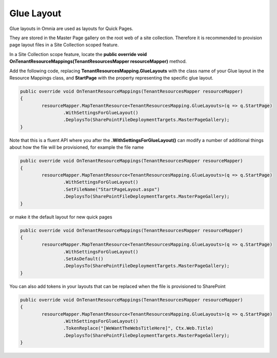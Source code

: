 Glue Layout
============================

Glue layouts in Omnia are used as layouts for Quick Pages. 

They are stored in the Master Page gallery on the root web of a site collection. Therefore it is recommended to provision page layout files in a Site Collection scoped feature.

In a Site Collection scope feature, locate the **public override void OnTenantResourceMappings(TenantResourcesMapper resourceMapper)** method.

Add the following code, replacing **TenantResourcesMapping.GlueLayouts** with the class name of your Glue layout in the Resource Mappings class, and **StartPage** with the property representing the specific glue layout.

.. code-block:: c#

	public override void OnTenantResourceMappings(TenantResourcesMapper resourceMapper)
	{
		resourceMapper.MapTenantResource<TenantResourcesMapping.GlueLayouts>(q => q.StartPage)
			.WithSettingsForGlueLayout()
			.DeploysTo(SharePointFileDeploymentTargets.MasterPageGallery);
	}

Note that this is a fluent API where you after the **.WithSettingsForGlueLayout()** can modify a number of additional things about how the file will be provisioned, for example the file name

.. code-block:: c#

	public override void OnTenantResourceMappings(TenantResourcesMapper resourceMapper)
	{
		resourceMapper.MapTenantResource<TenantResourcesMapping.GlueLayouts>(q => q.StartPage)
			.WithSettingsForGlueLayout()
			.SetFileName("StartPageLayout.aspx")
			.DeploysTo(SharePointFileDeploymentTargets.MasterPageGallery);
	}
	
or make it the default layout for new quick pages

.. code-block:: c#

	public override void OnTenantResourceMappings(TenantResourcesMapper resourceMapper)
	{
		resourceMapper.MapTenantResource<TenantResourcesMapping.GlueLayouts>(q => q.StartPage)
			.WithSettingsForGlueLayout()
			.SetAsDefault()
			.DeploysTo(SharePointFileDeploymentTargets.MasterPageGallery);
	}
	
You can also add tokens in your layouts that can be replaced when the file is provisioned to SharePoint

.. code-block:: c#

	public override void OnTenantResourceMappings(TenantResourcesMapper resourceMapper)
	{
		resourceMapper.MapTenantResource<TenantResourcesMapping.GlueLayouts>(q => q.StartPage)
			.WithSettingsForGlueLayout()
			.TokenReplace("[WeWantTheWebsTitleHere]", Ctx.Web.Title)
			.DeploysTo(SharePointFileDeploymentTargets.MasterPageGallery);
	}

